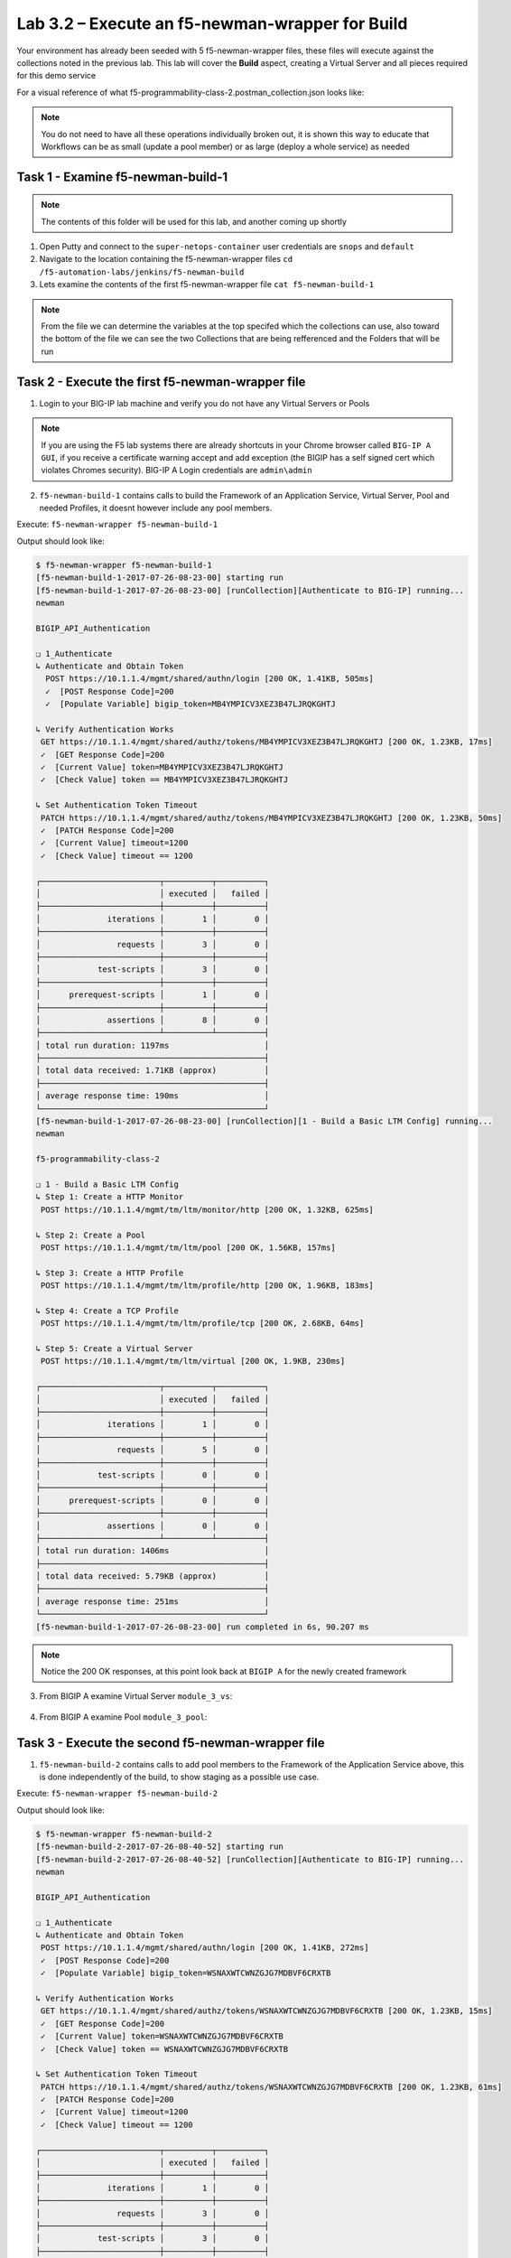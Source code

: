 .. |labmodule| replace:: 3
.. |labnum| replace:: 2
.. |labdot| replace:: |labmodule|\ .\ |labnum|
.. |labund| replace:: |labmodule|\ _\ |labnum|
.. |labname| replace:: Lab\ |labdot|
.. |labnameund| replace:: Lab\ |labund|

Lab |labmodule|\.\ |labnum| – Execute an f5-newman-wrapper for **Build**
~~~~~~~~~~~~~~~~~~~~~~~~~~~~~~~~~~~~~~~~~~~~~~~~~~~~~~~~~~~~~~~~~~~~~~~~~~~~~

Your environment has already been seeded with 5 f5-newman-wrapper files, these
files will execute against the collections noted in the previous lab. This lab
will cover the **Build** aspect, creating a Virtual Server and all pieces required
for this demo service

For a visual reference of what f5-programmability-class-2.postman_collection.json looks like:

.. |image90| image:: /_static/image090.png
   :scale: 70%

.. NOTE::
 You do not need to have all these operations individually broken out, it is shown this way to educate that Workflows can be as small (update a pool member) or as large (deploy a whole service) as needed

Task 1 - Examine f5-newman-build-1
^^^^^^^^^^^^^^^^^^^^^^^^^^^^^^^^^^
.. NOTE:: The contents of this folder will be used for this lab, and another coming up shortly

1. Open Putty and connect to the ``super-netops-container`` user credentials are ``snops`` and ``default``
2. Navigate to the location containing the f5-newman-wrapper files ``cd /f5-automation-labs/jenkins/f5-newman-build``
3. Lets examine the contents of the first f5-newman-wrapper file ``cat f5-newman-build-1``

.. code-block:: json
   :linenos:

 {
       "name":"f5-newman-build-1",
       "description":"Execute a chained workflow that authenticates to a BIG-IP and builds configuration",
       "globalEnvVars":"/home/snops/f5-postman-workflows/framework/f5-postman-workflows.postman_globals.json",
       "globalOptions": {
               "insecure":true,
               "reporters":["cli"]
       },
       "globalVars": {
               "bigip_mgmt": "10.1.1.4",
               "bigip_username":"admin",
               "bigip_password":"admin",
               "bigip_partition":"Common",
               "bigip_pool_name":"module_3_pool",
               "bigip_pool_member":"75.67.228.133:80",
               "bigip_object_state":"user-up",
               "bigip_object_session":"user-enabled",
               "bigip_vs_name":"module_3_vs",
               "bigip_vs_destination":"10.1.20.129:80",
               "bigip_node_name":"75.67.228.133",
               "bigip_http_monitor":"module_3_http_monitor",
               "bigip_http_profile":"module_3_http",
               "bigip_tcp_profile":"module_3_tcp_clientside"
       },
       "workflow": [
               {
                       "name":"Authenticate to BIG-IP",
                       "options": {
                               "collection":"/home/snops/f5-postman-workflows/collections/BIG_IP/BIGIP_API_Authentication.postman_collection.json",
                               "folder":"1_Authenticate"
                       }
               },
               {
                       "name":"1 - Build a Basic LTM Config",
                       "skip":false,
                       "options": {
                               "collection":"/home/snops/Local_Mapped_Repository/postman_collections/f5-programmability-class-2.postman_collection.json",
                               "folder":"1 - Build a Basic LTM Config"
                       }
               }
       ]
 }

.. NOTE:: From the file we can determine the variables at the top specifed which the collections can use, also toward the bottom of the file we can see the two Collections that are being refferenced and the Folders that will be run

Task 2 - Execute the first f5-newman-wrapper file
^^^^^^^^^^^^^^^^^^^^^^^^^^^^^^^^^^^^^^^^^^^^^^^^^

1. Login to your BIG-IP lab machine and verify you do not have any Virtual Servers or Pools

.. NOTE:: If you are using the F5 lab systems there are already shortcuts in your Chrome browser called ``BIG-IP A GUI``, if you receive a certificate warning accept and add exception (the BIGIP has a self signed cert which violates Chromes security). BIG-IP A Login credentials are ``admin\admin``

2. ``f5-newman-build-1`` contains calls to build the Framework of an Application Service, Virtual Server, Pool and needed Profiles, it doesnt however include any pool members.

Execute: ``f5-newman-wrapper f5-newman-build-1``

Output should look like:

.. code-block::
   :linenos:

 $ f5-newman-wrapper f5-newman-build-1
 [f5-newman-build-1-2017-07-26-08-23-00] starting run
 [f5-newman-build-1-2017-07-26-08-23-00] [runCollection][Authenticate to BIG-IP] running...
 newman

 BIGIP_API_Authentication

 ❏ 1_Authenticate
 ↳ Authenticate and Obtain Token
   POST https://10.1.1.4/mgmt/shared/authn/login [200 OK, 1.41KB, 505ms]
   ✓  [POST Response Code]=200
   ✓  [Populate Variable] bigip_token=MB4YMPICV3XEZ3B47LJRQKGHTJ

 ↳ Verify Authentication Works
  GET https://10.1.1.4/mgmt/shared/authz/tokens/MB4YMPICV3XEZ3B47LJRQKGHTJ [200 OK, 1.23KB, 17ms]
  ✓  [GET Response Code]=200
  ✓  [Current Value] token=MB4YMPICV3XEZ3B47LJRQKGHTJ
  ✓  [Check Value] token == MB4YMPICV3XEZ3B47LJRQKGHTJ

 ↳ Set Authentication Token Timeout
  PATCH https://10.1.1.4/mgmt/shared/authz/tokens/MB4YMPICV3XEZ3B47LJRQKGHTJ [200 OK, 1.23KB, 50ms]
  ✓  [PATCH Response Code]=200
  ✓  [Current Value] timeout=1200
  ✓  [Check Value] timeout == 1200

 ┌─────────────────────────┬──────────┬──────────┐
 │                         │ executed │   failed │
 ├─────────────────────────┼──────────┼──────────┤
 │              iterations │        1 │        0 │
 ├─────────────────────────┼──────────┼──────────┤
 │                requests │        3 │        0 │
 ├─────────────────────────┼──────────┼──────────┤
 │            test-scripts │        3 │        0 │
 ├─────────────────────────┼──────────┼──────────┤
 │      prerequest-scripts │        1 │        0 │
 ├─────────────────────────┼──────────┼──────────┤
 │              assertions │        8 │        0 │
 ├─────────────────────────┴──────────┴──────────┤
 │ total run duration: 1197ms                    │
 ├───────────────────────────────────────────────┤
 │ total data received: 1.71KB (approx)          │
 ├───────────────────────────────────────────────┤
 │ average response time: 190ms                  │
 └───────────────────────────────────────────────┘
 [f5-newman-build-1-2017-07-26-08-23-00] [runCollection][1 - Build a Basic LTM Config] running...
 newman

 f5-programmability-class-2

 ❏ 1 - Build a Basic LTM Config
 ↳ Step 1: Create a HTTP Monitor
  POST https://10.1.1.4/mgmt/tm/ltm/monitor/http [200 OK, 1.32KB, 625ms]

 ↳ Step 2: Create a Pool
  POST https://10.1.1.4/mgmt/tm/ltm/pool [200 OK, 1.56KB, 157ms]

 ↳ Step 3: Create a HTTP Profile
  POST https://10.1.1.4/mgmt/tm/ltm/profile/http [200 OK, 1.96KB, 183ms]

 ↳ Step 4: Create a TCP Profile
  POST https://10.1.1.4/mgmt/tm/ltm/profile/tcp [200 OK, 2.68KB, 64ms]

 ↳ Step 5: Create a Virtual Server
  POST https://10.1.1.4/mgmt/tm/ltm/virtual [200 OK, 1.9KB, 230ms]

 ┌─────────────────────────┬──────────┬──────────┐
 │                         │ executed │   failed │
 ├─────────────────────────┼──────────┼──────────┤
 │              iterations │        1 │        0 │
 ├─────────────────────────┼──────────┼──────────┤
 │                requests │        5 │        0 │
 ├─────────────────────────┼──────────┼──────────┤
 │            test-scripts │        0 │        0 │
 ├─────────────────────────┼──────────┼──────────┤
 │      prerequest-scripts │        0 │        0 │
 ├─────────────────────────┼──────────┼──────────┤
 │              assertions │        0 │        0 │
 ├─────────────────────────┴──────────┴──────────┤
 │ total run duration: 1406ms                    │
 ├───────────────────────────────────────────────┤
 │ total data received: 5.79KB (approx)          │
 ├───────────────────────────────────────────────┤
 │ average response time: 251ms                  │
 └───────────────────────────────────────────────┘
 [f5-newman-build-1-2017-07-26-08-23-00] run completed in 6s, 90.207 ms

.. NOTE:: Notice the 200 OK responses, at this point look back at ``BIGIP A`` for the newly created framework

3. From BIGIP A examine Virtual Server ``module_3_vs``:

  .. |image91| image:: /_static/image091.png
   :scale: 70%

4. From BIGIP A examine Pool ``module_3_pool``:

   .. |image92| image:: /_static/image092.png
      :scale: 70%

Task 3 - Execute the second f5-newman-wrapper file
^^^^^^^^^^^^^^^^^^^^^^^^^^^^^^^^^^^^^^^^^^^^^^^^^^

1. ``f5-newman-build-2`` contains calls to add pool members to the Framework of the Application Service above, this is done independently of the build, to show staging as a possible use case.

Execute: ``f5-newman-wrapper f5-newman-build-2``

Output should look like:

.. code-block::
   :linenos:

 $ f5-newman-wrapper f5-newman-build-2
 [f5-newman-build-2-2017-07-26-08-40-52] starting run
 [f5-newman-build-2-2017-07-26-08-40-52] [runCollection][Authenticate to BIG-IP] running...
 newman

 BIGIP_API_Authentication

 ❏ 1_Authenticate
 ↳ Authenticate and Obtain Token
  POST https://10.1.1.4/mgmt/shared/authn/login [200 OK, 1.41KB, 272ms]
  ✓  [POST Response Code]=200
  ✓  [Populate Variable] bigip_token=WSNAXWTCWNZGJG7MDBVF6CRXTB

 ↳ Verify Authentication Works
  GET https://10.1.1.4/mgmt/shared/authz/tokens/WSNAXWTCWNZGJG7MDBVF6CRXTB [200 OK, 1.23KB, 15ms]
  ✓  [GET Response Code]=200
  ✓  [Current Value] token=WSNAXWTCWNZGJG7MDBVF6CRXTB
  ✓  [Check Value] token == WSNAXWTCWNZGJG7MDBVF6CRXTB

 ↳ Set Authentication Token Timeout
  PATCH https://10.1.1.4/mgmt/shared/authz/tokens/WSNAXWTCWNZGJG7MDBVF6CRXTB [200 OK, 1.23KB, 61ms]
  ✓  [PATCH Response Code]=200
  ✓  [Current Value] timeout=1200
  ✓  [Check Value] timeout == 1200

 ┌─────────────────────────┬──────────┬──────────┐
 │                         │ executed │   failed │
 ├─────────────────────────┼──────────┼──────────┤
 │              iterations │        1 │        0 │
 ├─────────────────────────┼──────────┼──────────┤
 │                requests │        3 │        0 │
 ├─────────────────────────┼──────────┼──────────┤
 │            test-scripts │        3 │        0 │
 ├─────────────────────────┼──────────┼──────────┤
 │      prerequest-scripts │        1 │        0 │
 ├─────────────────────────┼──────────┼──────────┤
 │              assertions │        8 │        0 │
 ├─────────────────────────┴──────────┴──────────┤
 │ total run duration: 1034ms                    │
 ├───────────────────────────────────────────────┤
 │ total data received: 1.71KB (approx)          │
 ├───────────────────────────────────────────────┤
 │ average response time: 116ms                  │
 └───────────────────────────────────────────────┘
 [f5-newman-build-2-2017-07-26-08-40-52] [runCollection][2 - Add Members to LTM Config] running...
 newman

 f5-programmability-class-2

 ❏ 2 - Add Members to LTM Config
 ↳ Step 1: Add Members to  Pool
  PATCH https://10.1.1.4/mgmt/tm/ltm/pool/module_3_pool [200 OK, 1.52KB, 143ms]

 ┌─────────────────────────┬──────────┬──────────┐
 │                         │ executed │   failed │
 ├─────────────────────────┼──────────┼──────────┤
 │              iterations │        1 │        0 │
 ├─────────────────────────┼──────────┼──────────┤
 │                requests │        1 │        0 │
 ├─────────────────────────┼──────────┼──────────┤
 │            test-scripts │        0 │        0 │
 ├─────────────────────────┼──────────┼──────────┤
 │      prerequest-scripts │        0 │        0 │
 ├─────────────────────────┼──────────┼──────────┤
 │              assertions │        0 │        0 │
 ├─────────────────────────┴──────────┴──────────┤
 │ total run duration: 182ms                     │
 ├───────────────────────────────────────────────┤
 │ total data received: 818B (approx)            │
 ├───────────────────────────────────────────────┤
 │ average response time: 143ms                  │
 └───────────────────────────────────────────────┘
 [f5-newman-build-2-2017-07-26-08-40-52] run completed in 4s, 328.497 ms

2. From BIGIP A examine Virtual Server ``module_3_vs``, the Virtual Server should be healthy and Green

  .. |image93| image:: /_static/image093.png
   :scale: 70%

3. From BIGIP A examine Pool ``module_3_pool``:

   .. |image94| image:: /_static/image094.png
      :scale: 70%
